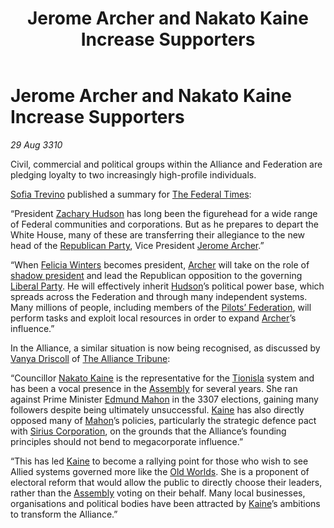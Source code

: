 :PROPERTIES:
:ID:       3f01fba3-9130-428e-9883-e35175ee1656
:END:
#+title: Jerome Archer and Nakato Kaine Increase Supporters
#+filetags: :Federation:Alliance:3307:3310:galnet:
* Jerome Archer and Nakato Kaine Increase Supporters

/29 Aug 3310/

Civil, commercial and political groups within the Alliance and
Federation are pledging loyalty to two increasingly high-profile
individuals.

[[id:e660f840-caed-45ef-985e-f75170cf9ca8][Sofia Trevino]] published a summary for [[id:be5df73c-519d-45ed-a541-9b70bc8ae97c][The Federal Times]]: 

“President [[id:02322be1-fc02-4d8b-acf6-9a9681e3fb15][Zachary Hudson]] has long been the figurehead for a wide
range of Federal communities and corporations. But as he prepares to
depart the White House, many of these are transferring their
allegiance to the new head of the [[id:5f587ce0-8fb6-4535-aadf-e2f11154e6f6][Republican Party]], Vice President
[[id:7bdfd887-d1db-46bc-98c4-2fb39bfcc914][Jerome Archer]].”

“When [[id:b9fe58a3-dfb7-480c-afd6-92c3be841be7][Felicia Winters]] becomes president, [[id:7bdfd887-d1db-46bc-98c4-2fb39bfcc914][Archer]] will take on the role
of [[id:98a18cdb-c516-4c5c-8bd6-c8c4c707e991][shadow president]] and lead the Republican opposition to the
governing [[id:4cfca8e0-b6a6-4e86-b777-4754f914fa3e][Liberal Party]]. He will effectively inherit [[id:02322be1-fc02-4d8b-acf6-9a9681e3fb15][Hudson]]’s
political power base, which spreads across the Federation and through
many independent systems. Many millions of people, including members
of the [[id:131aabdf-0ed8-4ce2-beec-94c77a8c41d2][Pilots’ Federation]], will perform tasks and exploit local
resources in order to expand [[id:7bdfd887-d1db-46bc-98c4-2fb39bfcc914][Archer]]’s influence.”

In the Alliance, a similar situation is now being recognised, as
discussed by [[id:b26ee6ca-29a4-4dca-b69f-b4957b1ae650][Vanya Driscoll]] of [[id:ad2baca1-f970-4308-8b07-78cd4a5a8fd0][The Alliance Tribune]]:

“Councillor [[id:0d664f07-640e-4397-be23-6b52d2c2d4d6][Nakato Kaine]] is the representative for the [[id:0b991a8e-234a-4888-8c0a-b3c64498f217][Tionisla]] system
and has been a vocal presence in the [[id:48ac5ad9-dd0e-4d43-a109-f4cf6d3efdea][Assembly]] for several years. She
ran against Prime Minister [[id:da80c263-3c2d-43dd-ab3f-1fbf40490f74][Edmund Mahon]] in the 3307 elections, gaining
many followers despite being ultimately unsuccessful. [[id:0d664f07-640e-4397-be23-6b52d2c2d4d6][Kaine]] has also
directly opposed many of [[id:da80c263-3c2d-43dd-ab3f-1fbf40490f74][Mahon]]’s policies, particularly the strategic
defence pact with [[id:aae70cda-c437-4ffa-ac0a-39703b6aa15a][Sirius Corporation]], on the grounds that the
Alliance’s founding principles should not bend to megacorporate
influence.”

“This has led [[id:0d664f07-640e-4397-be23-6b52d2c2d4d6][Kaine]] to become a rallying point for those who wish to
see Allied systems governed more like the [[id:aeb65196-44a0-477f-a564-b5019348eb01][Old Worlds]]. She is a
proponent of electoral reform that would allow the public to directly
choose their leaders, rather than the [[id:48ac5ad9-dd0e-4d43-a109-f4cf6d3efdea][Assembly]] voting on their
behalf. Many local businesses, organisations and political bodies have
been attracted by [[id:0d664f07-640e-4397-be23-6b52d2c2d4d6][Kaine]]’s ambitions to transform the Alliance.”
